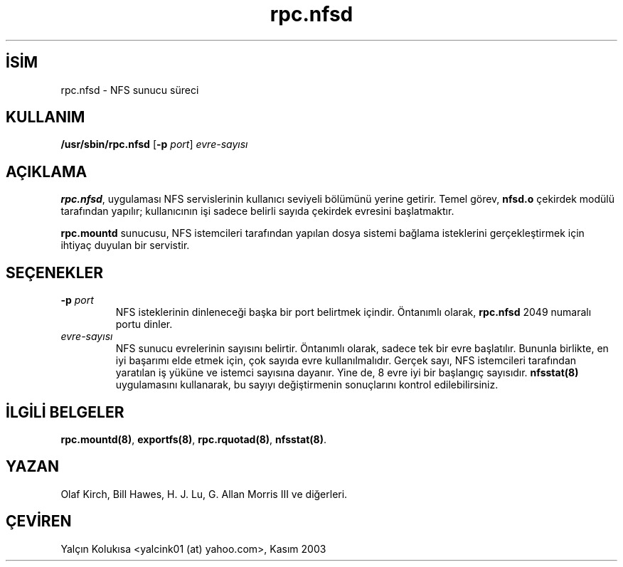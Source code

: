 .\" http://belgeler.org \N'45' 2006\N'45'11\N'45'26T10:18:40+02:00  
.\" nfsd(8) 
.\" 
.\" Copyright (C) 1999 Olaf Kirch <okir@monad.swb.de>   
.TH "rpc.nfsd" 8 "31 Mayıs 1999" "" ""
.nh    
.SH İSİM
rpc.nfsd \N'45' NFS sunucu süreci    
.SH KULLANIM 
.nf
\fB/usr/sbin/rpc.nfsd\fR [\fB\N'45'p \fR\fIport\fR] \fIevre\N'45'sayısı\fR
.fi
       
.SH AÇIKLAMA     
\fBrpc.nfsd\fR, uygulaması NFS servislerinin kullanıcı seviyeli bölümünü yerine getirir. Temel görev, \fBnfsd.o\fR çekirdek modülü tarafından yapılır; kullanıcının işi sadece belirli sayıda çekirdek evresini başlatmaktır.     

\fBrpc.mountd\fR sunucusu, NFS istemcileri tarafından yapılan dosya sistemi bağlama isteklerini gerçekleştirmek için ihtiyaç duyulan bir servistir.     
   
.SH SEÇENEKLER     

.br
.ns
.TP 
\fB\N'45'p \fR\fIport\fR
NFS isteklerinin dinleneceği başka bir port belirtmek içindir. Öntanımlı olarak, \fBrpc.nfsd\fR 2049 numaralı portu dinler.         

.TP 
\fIevre\N'45'sayısı\fR
NFS sunucu evrelerinin sayısını belirtir. Öntanımlı olarak, sadece tek bir evre başlatılır. Bununla birlikte, en iyi başarımı elde etmek için, çok sayıda evre kullanılmalıdır. Gerçek sayı, NFS istemcileri tarafından yaratılan iş yüküne ve istemci sayısına dayanır. Yine de, 8 evre iyi bir başlangıç sayısıdır. \fBnfsstat(8)\fR uygulamasını kullanarak, bu sayıyı değiştirmenin sonuçlarını kontrol edilebilirsiniz.         

.PP     
   
.SH İLGİLİ BELGELER     
\fBrpc.mountd(8)\fR, \fBexportfs(8)\fR, \fBrpc.rquotad(8)\fR, \fBnfsstat(8)\fR.     
   
.SH YAZAN     
Olaf Kirch, Bill Hawes, H. J. Lu, G. Allan Morris III ve diğerleri.
   
.SH ÇEVİREN     
Yalçın Kolukısa <yalcink01 (at) yahoo.com>, Kasım 2003
    
   

